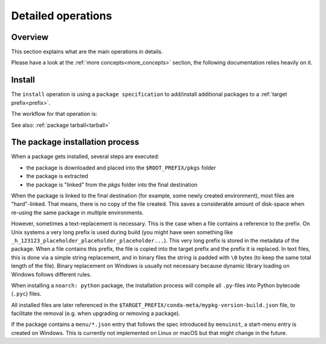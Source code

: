 .. _detailed_operations:

Detailed operations
===================

Overview
--------

| This section explains what are the main operations in details.

Please have a look at the :ref:`more concepts<more_concepts>` section, the following documentation relies heavily on it.


.. _detailed_install:

Install
-------

The ``install`` operation is using a ``package specification`` to add/install additional packages to a :ref:`target prefix<prefix>`.

The workflow for that operation is:

.. mermaid::
   :align: center

   %%{init: {'themeVariables':{'edgeLabelBackground':'white'}}}%%
   graph TD
      style start fill:#00000000,stroke:#00000000,color:#00000000;
      config[Compute configuration fa:fa-link]
      fetch_index[Fetch repositories index fa:fa-unlink]
      solve[Solving fa:fa-unlink]
      fetch_pkgs[Fetch packages fa:fa-unlink]
      extract[Extract tarballs fa:fa-unlink]
      link[Link fa:fa-link]
      stop([Stop])

      start-->|User spec|config;
      config-->fetch_index;
      fetch_index-->solve;
      solve-->fetch_pkgs;
      fetch_pkgs-->extract;
      extract-->link;
      link-->stop;

      click config href "../user_guide/configuration.html"
      click link href "./more_concepts.html#linking"

See also: :ref:`package tarball<tarball>`


The package installation process
--------------------------------

When a package gets installed, several steps are executed:

- the package is downloaded and placed into the ``$ROOT_PREFIX/pkgs`` folder
- the package is extracted
- the package is "linked" from the `pkgs` folder into the final destination

When the package is linked to the final destination (for example, some newly created environment), most files are "hard"-linked. That means, there is no copy of the file created. This saves a considerable amount of disk-space when re-using the same package in multiple environments.

However, sometimes a text-replacement is necessary. This is the case when a file contains a reference to the prefix. On Unix systems a very long prefix is used during build (you might have seen something like ``_h_123123_placeholder_placeholder_placeholder...``). This very long prefix is stored in the metadata of the package. When a file contains this prefix, the file is copied into the target prefix and the prefix it is replaced. In text files, this is done via a simple string replacement, and in binary files the string is padded with ``\0`` bytes (to keep the same total length of the file). Binary replacement on Windows is usually not necessary because dynamic library loading on Windows follows different rules.

When installing a ``noarch: python`` package, the installation process will compile all ``.py``-files into Python bytecode (``.pyc``) files.

All installed files are later referenced in the ``$TARGET_PREFIX/conda-meta/mypkg-version-build.json`` file, to facilitate the removal (e.g. when upgrading or removing a package).

If the package contains a ``menu/*.json`` entry that follows the spec introduced by ``menuinst``, a start-menu entry is created on Windows. This is currently not implemented on Linux or macOS but that might change in the future.
